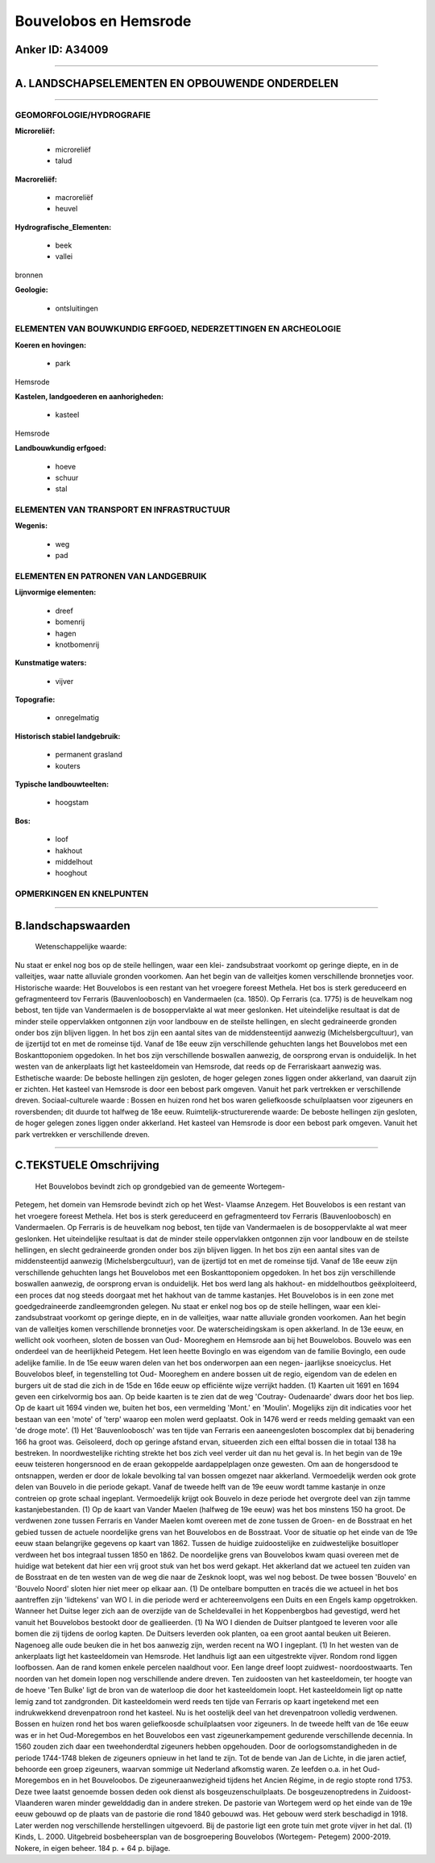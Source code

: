 Bouvelobos en Hemsrode
======================

Anker ID: A34009
----------------

--------------

A. LANDSCHAPSELEMENTEN EN OPBOUWENDE ONDERDELEN
-----------------------------------------------

--------------

GEOMORFOLOGIE/HYDROGRAFIE
~~~~~~~~~~~~~~~~~~~~~~~~~

**Microreliëf:**

 * microreliëf
 * talud

 
**Macroreliëf:**

 * macroreliëf
 * heuvel

**Hydrografische\_Elementen:**

 * beek
 * vallei

 
bronnen

**Geologie:**

 * ontsluitingen

 

ELEMENTEN VAN BOUWKUNDIG ERFGOED, NEDERZETTINGEN EN ARCHEOLOGIE
~~~~~~~~~~~~~~~~~~~~~~~~~~~~~~~~~~~~~~~~~~~~~~~~~~~~~~~~~~~~~~~

**Koeren en hovingen:**

 * park

 
Hemsrode

**Kastelen, landgoederen en aanhorigheden:**

 * kasteel

 
Hemsrode

**Landbouwkundig erfgoed:**

 * hoeve
 * schuur
 * stal

 

ELEMENTEN VAN TRANSPORT EN INFRASTRUCTUUR
~~~~~~~~~~~~~~~~~~~~~~~~~~~~~~~~~~~~~~~~~

**Wegenis:**

 * weg
 * pad

 

ELEMENTEN EN PATRONEN VAN LANDGEBRUIK
~~~~~~~~~~~~~~~~~~~~~~~~~~~~~~~~~~~~~

**Lijnvormige elementen:**

 * dreef
 * bomenrij
 * hagen
 * knotbomenrij

**Kunstmatige waters:**

 * vijver

 
**Topografie:**

 * onregelmatig

 
**Historisch stabiel landgebruik:**

 * permanent grasland
 * kouters

 
**Typische landbouwteelten:**

 * hoogstam

 
**Bos:**

 * loof
 * hakhout
 * middelhout
 * hooghout

 

OPMERKINGEN EN KNELPUNTEN
~~~~~~~~~~~~~~~~~~~~~~~~~

--------------

B.landschapswaarden
-------------------

 Wetenschappelijke waarde:
Nu staat er enkel nog bos op de steile hellingen, waar een klei-
zandsubstraat voorkomt op geringe diepte, en in de valleitjes, waar
natte alluviale gronden voorkomen. Aan het begin van de valleitjes komen
verschillende bronnetjes voor.
Historische waarde:
Het Bouvelobos is een restant van het vroegere foreest Methela. Het
bos is sterk gereduceerd en gefragmenteerd tov Ferraris (Bauvenloobosch)
en Vandermaelen (ca. 1850). Op Ferraris (ca. 1775) is de heuvelkam nog
bebost, ten tijde van Vandermaelen is de bosoppervlakte al wat meer
geslonken. Het uiteindelijke resultaat is dat de minder steile
oppervlakken ontgonnen zijn voor landbouw en de steilste hellingen, en
slecht gedraineerde gronden onder bos zijn blijven liggen. In het bos
zijn een aantal sites van de middensteentijd aanwezig
(Michelsbergcultuur), van de ijzertijd tot en met de romeinse tijd.
Vanaf de 18e eeuw zijn verschillende gehuchten langs het Bouvelobos met
een Boskanttoponiem opgedoken. In het bos zijn verschillende boswallen
aanwezig, de oorsprong ervan is onduidelijk. In het westen van de
ankerplaats ligt het kasteeldomein van Hemsrode, dat reeds op de
Ferrariskaart aanwezig was.
Esthetische waarde: De beboste hellingen zijn gesloten, de hoger
gelegen zones liggen onder akkerland, van daaruit zijn er zichten. Het
kasteel van Hemsrode is door een bebost park omgeven. Vanuit het park
vertrekken er verschillende dreven.
Sociaal-culturele waarde : Bossen en huizen rond het bos waren
geliefkoosde schuilplaatsen voor zigeuners en roversbenden; dit duurde
tot halfweg de 18e eeuw.
Ruimtelijk-structurerende waarde:
De beboste hellingen zijn gesloten, de hoger gelegen zones liggen
onder akkerland. Het kasteel van Hemsrode is door een bebost park
omgeven. Vanuit het park vertrekken er verschillende dreven.

--------------

C.TEKSTUELE Omschrijving
------------------------

 Het Bouvelobos bevindt zich op grondgebied van de gemeente Wortegem-
Petegem, het domein van Hemsrode bevindt zich op het West- Vlaamse
Anzegem. Het Bouvelobos is een restant van het vroegere foreest Methela.
Het bos is sterk gereduceerd en gefragmenteerd tov Ferraris
(Bauvenloobosch) en Vandermaelen. Op Ferraris is de heuvelkam nog
bebost, ten tijde van Vandermaelen is de bosoppervlakte al wat meer
geslonken. Het uiteindelijke resultaat is dat de minder steile
oppervlakken ontgonnen zijn voor landbouw en de steilste hellingen, en
slecht gedraineerde gronden onder bos zijn blijven liggen. In het bos
zijn een aantal sites van de middensteentijd aanwezig
(Michelsbergcultuur), van de ijzertijd tot en met de romeinse tijd.
Vanaf de 18e eeuw zijn verschillende gehuchten langs het Bouvelobos met
een Boskanttoponiem opgedoken. In het bos zijn verschillende boswallen
aanwezig, de oorsprong ervan is onduidelijk. Het bos werd lang als
hakhout- en middelhoutbos geëxploiteerd, een proces dat nog steeds
doorgaat met het hakhout van de tamme kastanjes. Het Bouvelobos is in
een zone met goedgedraineerde zandleemgronden gelegen. Nu staat er enkel
nog bos op de steile hellingen, waar een klei- zandsubstraat voorkomt op
geringe diepte, en in de valleitjes, waar natte alluviale gronden
voorkomen. Aan het begin van de valleitjes komen verschillende
bronnetjes voor. De waterscheidingskam is open akkerland. In de 13e
eeuw, en wellicht ook voorheen, sloten de bossen van Oud- Mooreghem en
Hemsrode aan bij het Bouwelobos. Bouvelo was een onderdeel van de
heerlijkheid Petegem. Het leen heette Bovinglo en was eigendom van de
familie Bovinglo, een oude adelijke familie. In de 15e eeuw waren delen
van het bos onderworpen aan een negen- jaarlijkse snoeicyclus. Het
Bouvelobos bleef, in tegenstelling tot Oud- Mooreghem en andere bossen
uit de regio, eigendom van de edelen en burgers uit de stad die zich in
de 15de en 16de eeuw op efficiënte wijze verrijkt hadden. (1) Kaarten
uit 1691 en 1694 geven een cirkelvormig bos aan. Op beide kaarten is te
zien dat de weg 'Coutray- Oudenaarde' dwars door het bos liep. Op de
kaart uit 1694 vinden we, buiten het bos, een vermelding 'Mont.' en
'Moulin'. Mogelijks zijn dit indicaties voor het bestaan van een 'mote'
of 'terp' waarop een molen werd geplaatst. Ook in 1476 werd er reeds
melding gemaakt van een 'de droge mote'. (1) Het 'Bauvenloobosch' was
ten tijde van Ferraris een aaneengesloten boscomplex dat bij benadering
166 ha groot was. Geïsoleerd, doch op geringe afstand ervan, situeerden
zich een elftal bossen die in totaal 138 ha bestreken. In
noordwestelijke richting strekte het bos zich veel verder uit dan nu het
geval is. In het begin van de 19e eeuw teisteren hongersnood en de eraan
gekoppelde aardappelplagen onze gewesten. Om aan de hongersdood te
ontsnappen, werden er door de lokale bevolking tal van bossen omgezet
naar akkerland. Vermoedelijk werden ook grote delen van Bouvelo in die
periode gekapt. Vanaf de tweede helft van de 19e eeuw wordt tamme
kastanje in onze contreien op grote schaal ingeplant. Vermoedelijk
krijgt ook Bouvelo in deze periode het overgrote deel van zijn tamme
kastanjebestanden. (1) Op de kaart van Vander Maelen (halfweg de 19e
eeuw) was het bos minstens 150 ha groot. De verdwenen zone tussen
Ferraris en Vander Maelen komt overeen met de zone tussen de Groen- en
de Bosstraat en het gebied tussen de actuele noordelijke grens van het
Bouvelobos en de Bosstraat. Voor de situatie op het einde van de 19e
eeuw staan belangrijke gegevens op kaart van 1862. Tussen de huidige
zuidoostelijke en zuidwestelijke bosuitloper verdween het bos integraal
tussen 1850 en 1862. De noordelijke grens van Bouvelobos kwam quasi
overeen met de huidige wat betekent dat hier een vrij groot stuk van het
bos werd gekapt. Het akkerland dat we actueel ten zuiden van de
Bosstraat en de ten westen van de weg die naar de Zesknok loopt, was wel
nog bebost. De twee bossen 'Bouvelo' en 'Bouvelo Noord' sloten hier niet
meer op elkaar aan. (1) De ontelbare bomputten en tracés die we actueel
in het bos aantreffen zijn 'lidtekens' van WO I. in die periode werd er
achtereenvolgens een Duits en een Engels kamp opgetrokken. Wanneer het
Duitse leger zich aan de overzijde van de Scheldevallei in het
Koppenbergbos had gevestigd, werd het vanuit het Bouvelobos bestookt
door de geallieerden. (1) Na WO I dienden de Duitser plantgoed te
leveren voor alle bomen die zij tijdens de oorlog kapten. De Duitsers
leverden ook planten, oa een groot aantal beuken uit Beieren. Nagenoeg
alle oude beuken die in het bos aanwezig zijn, werden recent na WO I
ingeplant. (1) In het westen van de ankerplaats ligt het kasteeldomein
van Hemsrode. Het landhuis ligt aan een uitgestrekte vijver. Rondom rond
liggen loofbossen. Aan de rand komen enkele percelen naaldhout voor. Een
lange dreef loopt zuidwest- noordoostwaarts. Ten noorden van het domein
lopen nog verschillende andere dreven. Ten zuidoosten van het
kasteeldomein, ter hoogte van de hoeve 'Ten Bulke' ligt de bron van de
waterloop die door het kasteeldomein loopt. Het kasteeldomein ligt op
natte lemig zand tot zandgronden. Dit kasteeldomein werd reeds ten tijde
van Ferraris op kaart ingetekend met een indrukwekkend drevenpatroon
rond het kasteel. Nu is het oostelijk deel van het drevenpatroon
volledig verdwenen. Bossen en huizen rond het bos waren geliefkoosde
schuilplaatsen voor zigeuners. In de tweede helft van de 16e eeuw was er
in het Oud-Moregembos en het Bouvelobos een vast zigeunerkampement
gedurende verschillende decennia. In 1560 zouden zich daar een
tweehonderdtal zigeuners hebben opgehouden. Door de
oorlogsomstandigheden in de periode 1744-1748 bleken de zigeuners
opnieuw in het land te zijn. Tot de bende van Jan de Lichte, in die
jaren actief, behoorde een groep zigeuners, waarvan sommige uit
Nederland afkomstig waren. Ze leefden o.a. in het Oud-Moregembos en in
het Bouveloobos. De zigeuneraanwezigheid tijdens het Ancien Régime, in
de regio stopte rond 1753. Deze twee laatst genoemde bossen deden ook
dienst als bosgeuzenschuilplaats. De bosgeuzenoptredens in Zuidoost-
Vlaanderen waren minder gewelddadig dan in andere streken. De pastorie
van Wortegem werd op het einde van de 19e eeuw gebouwd op de plaats van
de pastorie die rond 1840 gebouwd was. Het gebouw werd sterk beschadigd
in 1918. Later werden nog verschillende herstellingen uitgevoerd. Bij de
pastorie ligt een grote tuin met grote vijver in het dal. (1) Kinds, L.
2000. Uitgebreid bosbeheersplan van de bosgroepering Bouvelobos
(Wortegem- Petegem) 2000-2019. Nokere, in eigen beheer. 184 p. + 64 p.
bijlage.
